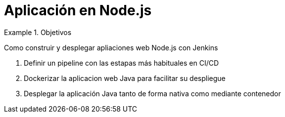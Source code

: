 = Aplicación en Node.js

////
COLOCA A CONTINUACION LOS OBJETIVOS
////


.Objetivos
====
Como construir y desplegar apliaciones web Node.js con Jenkins

. Definir un pipeline con las estapas más habituales en CI/CD
. Dockerizar la aplicacion web Java para facilitar su despliegue
. Desplegar la aplicación Java tanto de forma nativa como mediante contenedor
====

